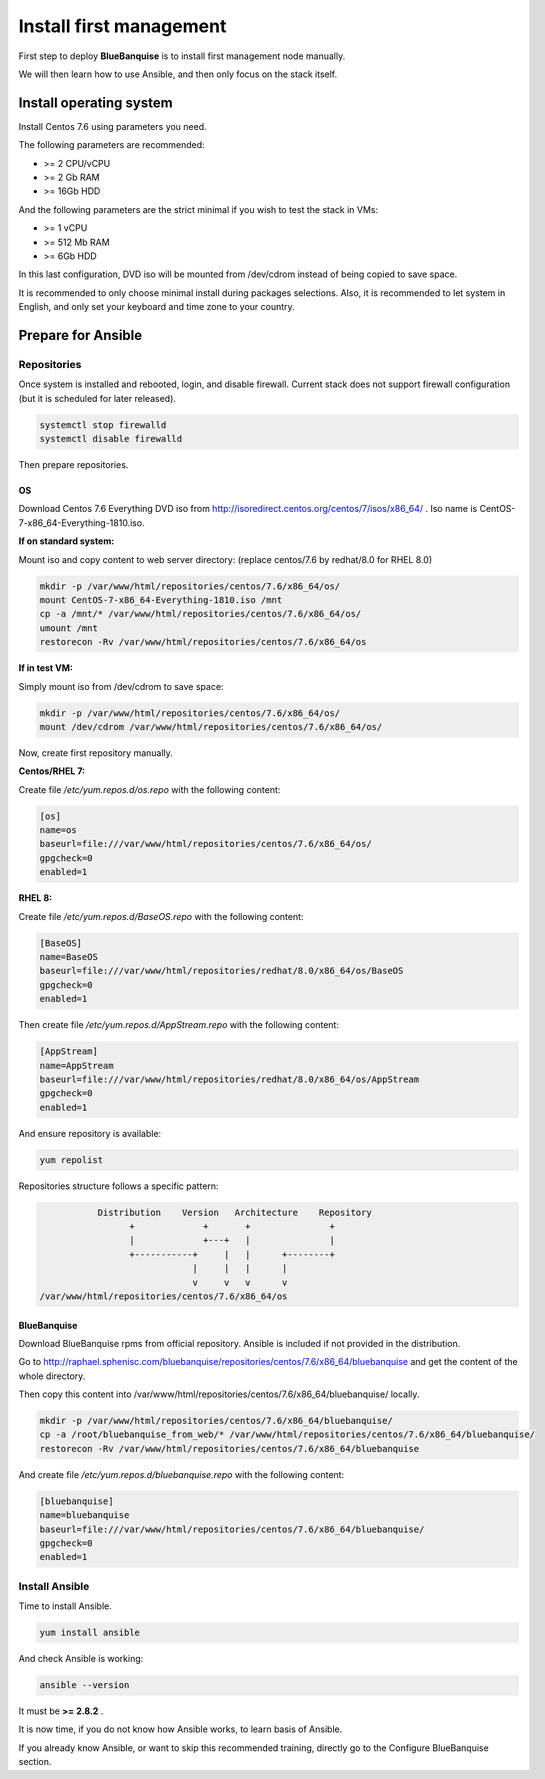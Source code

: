 ========================
Install first management
========================

First step to deploy **BlueBanquise** is to install first management node manually.

We will then learn how to use Ansible, and then only focus on the stack itself.

Install operating system
========================

Install Centos 7.6 using parameters you need.

The following parameters are recommended:

* >= 2 CPU/vCPU
* >= 2 Gb RAM
* >= 16Gb HDD

And the following parameters are the strict minimal if you wish to test the stack in VMs:

* >= 1 vCPU
* >= 512 Mb RAM
* >= 6Gb HDD

In this last configuration, DVD iso will be mounted from /dev/cdrom instead of being copied to save space.

It is recommended to only choose minimal install during packages selections. Also, it is recommended to let system in English, and only set your keyboard and time zone to your country.

Prepare for Ansible
===================

Repositories
------------

Once system is installed and rebooted, login, and disable firewall. Current stack does not support firewall configuration (but it is scheduled for later released).

.. code-block:: bash

  systemctl stop firewalld
  systemctl disable firewalld

Then prepare repositories.

OS
^^

Download Centos 7.6 Everything DVD iso from http://isoredirect.centos.org/centos/7/isos/x86_64/ . Iso name is CentOS-7-x86_64-Everything-1810.iso.

**If on standard system:**

Mount iso and copy content to web server directory: (replace centos/7.6 by redhat/8.0 for RHEL 8.0)

.. code-block:: bash

  mkdir -p /var/www/html/repositories/centos/7.6/x86_64/os/
  mount CentOS-7-x86_64-Everything-1810.iso /mnt
  cp -a /mnt/* /var/www/html/repositories/centos/7.6/x86_64/os/
  umount /mnt
  restorecon -Rv /var/www/html/repositories/centos/7.6/x86_64/os

**If in test VM:**

Simply mount iso from /dev/cdrom to save space:

.. code-block:: bash

  mkdir -p /var/www/html/repositories/centos/7.6/x86_64/os/
  mount /dev/cdrom /var/www/html/repositories/centos/7.6/x86_64/os/

Now, create first repository manually.

**Centos/RHEL 7:**

Create file */etc/yum.repos.d/os.repo* with the following content:

.. code-block:: text

  [os]
  name=os
  baseurl=file:///var/www/html/repositories/centos/7.6/x86_64/os/
  gpgcheck=0
  enabled=1

**RHEL 8:**

Create file */etc/yum.repos.d/BaseOS.repo* with the following content:

.. code-block:: text

  [BaseOS]
  name=BaseOS
  baseurl=file:///var/www/html/repositories/redhat/8.0/x86_64/os/BaseOS
  gpgcheck=0
  enabled=1

Then create file */etc/yum.repos.d/AppStream.repo* with the following content:

.. code-block:: text

  [AppStream]
  name=AppStream
  baseurl=file:///var/www/html/repositories/redhat/8.0/x86_64/os/AppStream
  gpgcheck=0
  enabled=1

And ensure repository is available:

.. code-block:: bash

  yum repolist

Repositories structure follows a specific pattern:

.. code-block:: bash

                  Distribution    Version   Architecture    Repository
                        +             +       +               +
                        |             +---+   |               |
                        +-----------+     |   |      +--------+
                                    |     |   |      |
                                    v     v   v      v
       /var/www/html/repositories/centos/7.6/x86_64/os

BlueBanquise
^^^^^^^^^^^^

Download BlueBanquise rpms from official repository. Ansible is included if not provided in the distribution.

Go to http://raphael.sphenisc.com/bluebanquise/repositories/centos/7.6/x86_64/bluebanquise and get the content of the whole directory.

Then copy this content into /var/www/html/repositories/centos/7.6/x86_64/bluebanquise/ locally.

.. code-block:: bash

  mkdir -p /var/www/html/repositories/centos/7.6/x86_64/bluebanquise/
  cp -a /root/bluebanquise_from_web/* /var/www/html/repositories/centos/7.6/x86_64/bluebanquise/
  restorecon -Rv /var/www/html/repositories/centos/7.6/x86_64/bluebanquise

And create file */etc/yum.repos.d/bluebanquise.repo* with the following content:

.. code-block:: text

  [bluebanquise]
  name=bluebanquise
  baseurl=file:///var/www/html/repositories/centos/7.6/x86_64/bluebanquise/
  gpgcheck=0
  enabled=1

Install Ansible
---------------

Time to install Ansible.

.. code-block:: bash

  yum install ansible

And check Ansible is working:

.. code-block:: bash

  ansible --version

It must be **>= 2.8.2** .

It is now time, if you do not know how Ansible works, to learn basis of Ansible.

If you already know Ansible, or want to skip this recommended training, directly go to the Configure BlueBanquise section.

